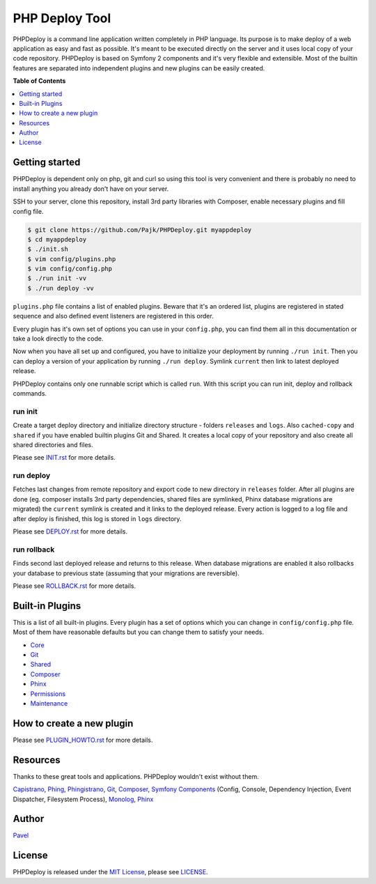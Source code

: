 ****************
 PHP Deploy Tool
****************

.. image:: https://travis-ci.org/Pajk/PHPDeploy.png?branch=master
    :target: https://travis-ci.org/Pajk/PHPDeploy

PHPDeploy is a command line application written completely in PHP language. Its purpose is to make deploy of a web application as easy and fast as possible. It's meant to be executed directly on the server and it uses local copy of your code repository. PHPDeploy is based on Symfony 2 components and it's very flexible and extensible. Most of the builtin features are separated into independent plugins and new plugins can be easily created.

**Table of Contents**

.. contents::
    :local:
    :depth: 1
    :backlinks: none

=====
Getting started
=====

PHPDeploy is dependent only on php, git and curl so using this tool is very convenient and there is probably no need to install anything you already don't have on your server.

SSH to your server, clone this repository, install 3rd party libraries with Composer, enable necessary plugins and fill config file.

.. code::

    $ git clone https://github.com/Pajk/PHPDeploy.git myappdeploy
    $ cd myappdeploy
    $ ./init.sh
    $ vim config/plugins.php
    $ vim config/config.php
    $ ./run init -vv
    $ ./run deploy -vv

``plugins.php`` file contains a list of enabled plugins. Beware that it's an ordered list, plugins are registered in stated sequence and also defined event listeners are registered in this order.

Every plugin has it's own set of options you can use in your ``config.php``, you can find them all in this documentation or take a look directly to the code.

Now when you have all set up and configured, you have to initialize your deployment by running ``./run init``. Then you can deploy a version of your application by running ``./run deploy``. Symlink ``current`` then link to latest deployed release.

PHPDeploy contains only one runnable script which is called ``run``. With this script you can run init, deploy and rollback commands.

--------
run init
--------

Create a target deploy directory and initialize directory structure - folders ``releases`` and ``logs``. Also ``cached-copy`` and ``shared`` if you have enabled builtin plugins Git and Shared. It creates a local copy of your repository and also create all shared directories and files.

Please see `INIT.rst`_ for more details.

----------
run deploy
----------

Fetches last changes from remote repository and export code to new directory in ``releases`` folder. After all plugins are done (eg. composer installs 3rd party dependencies, shared files are symlinked, Phinx database migrations are migrated) the ``current`` symlink is created and it links to the deployed release. Every action is logged to a log file and after deploy is finished, this log is stored in ``logs`` directory.

Please see `DEPLOY.rst`_ for more details.

------------
run rollback
------------

Finds second last deployed release and returns to this release. When database migrations are enabled it also rollbacks your database to previous state (assuming that your migrations are reversible).

Please see `ROLLBACK.rst`_ for more details.

======================
 Built-in Plugins
======================

This is a list of all built-in plugins. Every plugin has a set of options which you can change in ``config/config.php`` file. Most of them have reasonable defaults but you can change them to satisfy your needs.

* `Core <https://github.com/Pajk/PHPDeploy/blob/master/src/Deploy/Core/README.rst>`_
* `Git <https://github.com/Pajk/PHPDeploy/blob/master/src/Deploy/Git/README.rst>`_
* `Shared <https://github.com/Pajk/PHPDeploy/blob/master/src/Deploy/Shared/README.rst>`_
* `Composer <https://github.com/Pajk/PHPDeploy/blob/master/src/Deploy/Composer/README.rst>`_
* `Phinx <https://github.com/Pajk/PHPDeploy/blob/master/src/Deploy/Phinx/README.rst>`_
* `Permissions <https://github.com/Pajk/PHPDeploy/blob/master/src/Deploy/Permissions/README.rst>`_
* `Maintenance <https://github.com/Pajk/PHPDeploy/blob/master/src/Deploy/Maintenance/README.rst>`_

======================
 How to create a new plugin
======================

Please see `PLUGIN_HOWTO.rst`_ for more details.

==========
 Resources
==========

Thanks to these great tools and applications. PHPDeploy wouldn't exist without them.

`Capistrano <https://github.com/capistrano/capistrano>`_, `Phing <http://www.phing.info/>`_, `Phingistrano <https://github.com/CodeMeme/Phingistrano>`_, `Git <http://git-scm.com/>`_, `Composer <http://getcomposer.org/>`_, `Symfony Components <http://symfony.com/doc/current/components/index.html>`_ (Config, Console, Dependency Injection, Event Dispatcher, Filesystem Process), `Monolog <https://github.com/Seldaek/monolog/>`_, `Phinx <https://github.com/robmorgan/phinx>`_

======
Author
======

`Pavel <https://github.com/Pajk>`_

=======
License
=======

PHPDeploy is released under the `MIT License <http://opensource.org/licenses/MIT>`_, please see `LICENSE`_.

.. _INIT.rst: https://github.com/Pajk/PHPDeploy/blob/master/INIT.rst
.. _DEPLOY.rst: https://github.com/Pajk/PHPDeploy/blob/master/DEPLOY.rst
.. _ROLLBACK.rst: https://github.com/Pajk/PHPDeploy/blob/master/ROLLBACK.rst
.. _LICENSE: https://github.com/Pajk/PHPDeploy/blob/master/LICENSE
.. _PLUGIN_HOWTO.rst: https://github.com/Pajk/PHPDeploy/blob/master/PLUGIN_HOWTO.rst
